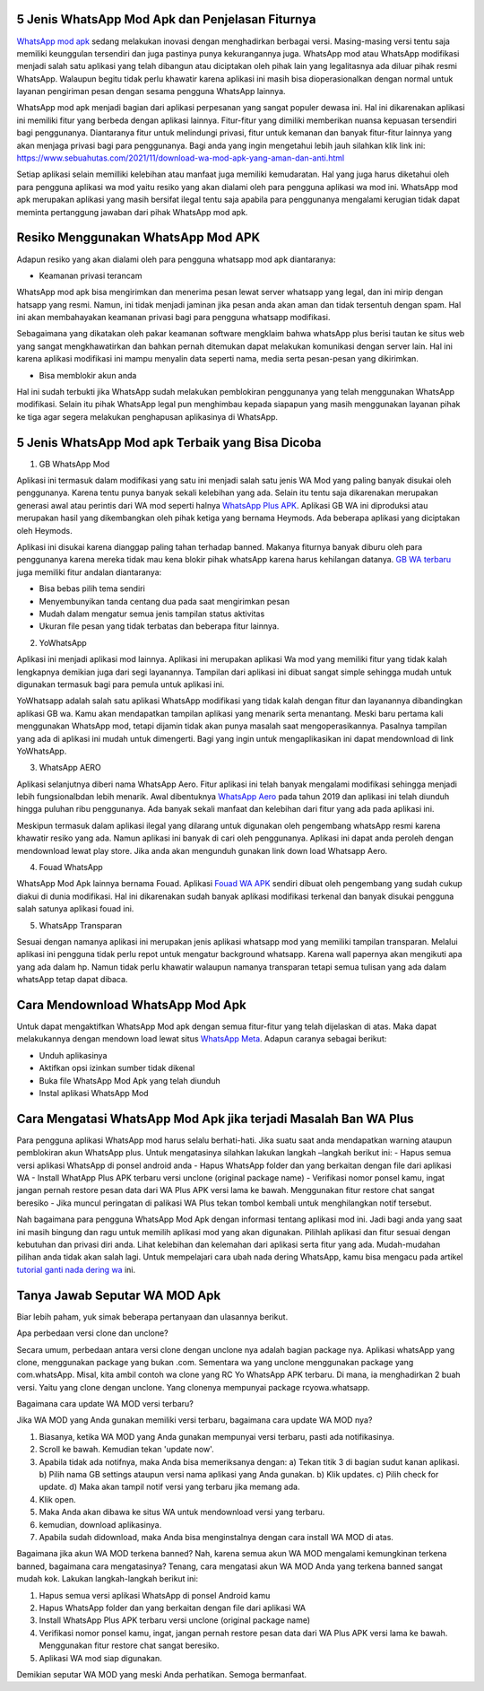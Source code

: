.. Read the Docs Template documentation master file, created by
   sphinx-quickstart on Tue Aug 26 14:19:49 2014.
   You can adapt this file completely to your liking, but it should at least
   contain the root `toctree` directive.

5 Jenis WhatsApp Mod Apk dan Penjelasan Fiturnya
==================

`WhatsApp mod apk <https://news.google.com/articles/CAIiEKSwpTE9hUaTpTSsiZ7c6zYqGQgEKhAIACoHCAowqNamCzCQ4b4DMPbKkAc?uo=CAUiOWh0dHBzOi8vd3d3LnBlbGl0YS5vci5pZC93YS1tb2QtcHJvLWRvd25sb2FkLWFway10ZXJiYXJ1L9IBAA&hl=en-ID&gl=ID&ceid=ID%3Aen>`_ sedang melakukan inovasi dengan menghadirkan berbagai versi. Masing-masing versi tentu saja memiliki keunggulan tersendiri dan juga pastinya punya kekurangannya juga. WhatsApp mod atau WhatsApp modifikasi menjadi salah satu aplikasi yang telah dibangun atau diciptakan oleh pihak lain yang legalitasnya ada diluar  pihak resmi WhatsApp. Walaupun begitu tidak perlu khawatir karena aplikasi ini masih bisa dioperasionalkan dengan normal untuk layanan pengiriman  pesan dengan sesama pengguna WhatsApp lainnya.

WhatsApp mod apk menjadi bagian dari aplikasi perpesanan yang sangat populer dewasa ini.  Hal ini dikarenakan aplikasi ini memiliki fitur yang  berbeda dengan aplikasi lainnya. Fitur-fitur yang dimiliki memberikan nuansa kepuasan tersendiri bagi penggunanya. Diantaranya fitur untuk melindungi privasi, fitur untuk kemanan dan banyak fitur-fitur lainnya yang akan menjaga privasi bagi para penggunanya. Bagi anda yang ingin mengetahui lebih jauh silahkan klik link ini: https://www.sebuahutas.com/2021/11/download-wa-mod-apk-yang-aman-dan-anti.html

Setiap aplikasi selain memilliki kelebihan atau manfaat juga memiliki kemudaratan. Hal yang juga harus diketahui oleh para pengguna aplikasi wa mod yaitu resiko yang akan dialami oleh para pengguna aplikasi wa mod ini. WhatsApp mod apk merupakan aplikasi yang masih bersifat ilegal tentu saja apabila para penggunanya mengalami kerugian tidak dapat meminta pertanggung jawaban dari pihak WhatsApp mod apk.


Resiko Menggunakan WhatsApp Mod APK
==================

Adapun resiko yang akan dialami oleh para pengguna whatsapp mod apk  diantaranya:

- Keamanan privasi terancam

WhatsApp mod apk  bisa mengirimkan dan menerima pesan lewat server whatsapp yang legal, dan ini mirip dengan hatsapp yang resmi. Namun, ini tidak menjadi jaminan jika pesan anda akan aman dan tidak tersentuh dengan spam. Hal ini akan membahayakan keamanan privasi bagi para pengguna whatsapp modifikasi.

Sebagaimana yang dikatakan oleh pakar keamanan software mengklaim bahwa whatsApp plus berisi tautan ke situs web yang sangat mengkhawatirkan dan bahkan pernah ditemukan dapat melakukan komunikasi dengan server lain. Hal ini karena aplikasi modifikasi ini mampu menyalin data seperti nama, media serta pesan-pesan yang dikirimkan.

- Bisa memblokir akun anda

Hal ini sudah terbukti jika WhatsApp sudah melakukan pemblokiran penggunanya yang telah menggunakan WhatsApp modifikasi.  Selain itu pihak WhatsApp legal pun menghimbau kepada siapapun yang masih menggunakan layanan pihak ke tiga agar segera melakukan penghapusan aplikasinya di WhatsApp.


5 Jenis WhatsApp Mod apk Terbaik yang Bisa Dicoba
==================

1. GB WhatsApp Mod

Aplikasi ini termasuk dalam modifikasi yang satu ini menjadi salah satu jenis WA Mod yang paling banyak disukai oleh penggunanya. Karena tentu punya banyak sekali kelebihan yang ada.  Selain itu tentu saja dikarenakan merupakan generasi awal atau perintis dari WA mod seperti halnya `WhatsApp Plus APK <https://www.autobild.co.id/2021/08/download-whatsapp-wa-plus-apk-versi.html>`_. Aplikasi GB WA ini diproduksi atau merupakan hasil yang dikembangkan oleh pihak ketiga yang bernama Heymods. Ada beberapa aplikasi yang diciptakan oleh Heymods.

Aplikasi ini disukai karena dianggap paling tahan terhadap banned. Makanya fiturnya banyak diburu oleh para penggunanya karena mereka tidak mau kena blokir pihak whatsApp karena harus kehilangan datanya.  `GB WA terbaru <https://news.google.com/articles/CAIiEFx5qgEj2y79Uk6bVhn1IRsqGQgEKhAIACoHCAowtKumCzCctr4DMKOcjwc?uo=CAUiTGh0dHBzOi8vd3d3LmZlZG9yYS5vci5pZC8yMDIxLzExL2Rvd25sb2FkLWdiLXdoYXRzYXBwLXY5MDUtdGVyYmFydS0yMDIxLmh0bWzSAQA&hl=en-ID&gl=ID&ceid=ID%3Aen>`_ juga memiliki fitur andalan diantaranya:

- Bisa bebas pilih tema sendiri
- Menyembunyikan tanda centang dua pada saat mengirimkan pesan
- Mudah dalam mengatur semua jenis tampilan status aktivitas
- Ukuran file pesan yang tidak terbatas dan beberapa fitur lainnya.

2. YoWhatsApp

Aplikasi ini menjadi aplikasi mod lainnya. Aplikasi  ini merupakan aplikasi Wa mod yang  memiliki fitur yang tidak kalah lengkapnya demikian juga dari segi layanannya. Tampilan dari aplikasi  ini  dibuat sangat simple sehingga mudah untuk digunakan termasuk bagi para pemula untuk aplikasi ini.

YoWhatsapp adalah salah satu aplikasi WhatsApp modifikasi yang tidak kalah dengan fitur dan layanannya dibandingkan aplikasi GB wa. Kamu akan mendapatkan tampilan aplikasi yang menarik serta menantang. Meski baru pertama kali menggunakan WhatsApp mod,  tetapi dijamin tidak akan punya masalah saat mengoperasikannya. Pasalnya tampilan yang ada di aplikasi ini mudah untuk dimengerti. Bagi yang ingin untuk mengaplikasikan ini dapat  mendownload di link YoWhatsApp.

3. WhatsApp AERO

Aplikasi selanjutnya diberi nama WhatsApp Aero. Fitur aplikasi ini telah banyak mengalami modifikasi sehingga menjadi lebih fungsionalbdan lebih menarik. Awal dibentuknya `WhatsApp Aero <https://news.google.com/articles/CAIiEDaAxLgX2o6NjbNo8TkzAKIqGQgEKhAIACoHCAowqNamCzCQ4b4DMPbKkAc?uo=CAUiO2h0dHBzOi8vd3d3LnBlbGl0YS5vci5pZC9kb3dubG9hZC13YS1hZXJvLTIwMjEtYXBrLXRlcmJhcnUv0gEA&hl=en-ID&gl=ID&ceid=ID%3Aen>`_ pada tahun 2019 dan aplikasi ini telah diunduh hingga puluhan ribu penggunanya. Ada banyak sekali manfaat dan kelebihan dari fitur yang ada pada aplikasi ini. 

Meskipun termasuk dalam aplikasi ilegal yang dilarang untuk digunakan oleh pengembang whatsApp resmi karena khawatir resiko yang ada. Namun aplikasi ini banyak di cari oleh penggunanya. Aplikasi ini dapat anda peroleh dengan mendownload lewat play store. Jika anda akan mengunduh gunakan link down load Whatsapp Aero.

4. Fouad WhatsApp

WhatsApp Mod Apk lainnya bernama Fouad. Aplikasi `Fouad WA APK <https://news.google.com/articles/CAIiEAxOuq2d9v8GZGyXyJZlPisqGQgEKhAIACoHCAowwsmmCzCq1L4DML-AwQM?uo=CAUiSGh0dHBzOi8vd3d3LmF1dG9iaWxkLmNvLmlkLzIwMjEvMTEvZG93bmxvYWQtZm91YWQtd2hhdHNhcHAtYXBrLXY5MDUuaHRtbNIBAA&hl=en-ID&gl=ID&ceid=ID%3Aen>`_ sendiri dibuat oleh pengembang yang sudah cukup diakui di dunia modifikasi. Hal ini dikarenakan sudah banyak aplikasi modifikasi terkenal dan banyak disukai pengguna salah satunya aplikasi fouad ini.  

5. WhatsApp Transparan

Sesuai dengan namanya aplikasi ini merupakan jenis aplikasi whatsapp mod yang memiliki tampilan transparan. Melalui aplikasi ini pengguna tidak perlu repot untuk mengatur background whatsapp.  Karena wall papernya akan mengikuti apa yang ada dalam hp. Namun tidak perlu khawatir walaupun namanya transparan tetapi semua tulisan yang ada dalam whatsApp tetap  dapat dibaca.

Cara Mendownload  WhatsApp Mod Apk
=====================

Untuk dapat mengaktifkan WhatsApp Mod apk dengan semua fitur-fitur yang telah dijelaskan di atas. Maka dapat melakukannya dengan mendown load lewat situs `WhatsApp Meta <https://www.wameta.id/>`_. Adapun caranya sebagai berikut:

- Unduh aplikasinya
- Aktifkan opsi izinkan sumber tidak dikenal
- Buka file WhatsApp Mod Apk yang telah diunduh
- Instal aplikasi WhatsApp Mod

Cara  Mengatasi WhatsApp Mod Apk jika terjadi Masalah Ban WA Plus
====================

Para pengguna aplikasi WhatsApp mod harus selalu berhati-hati. Jika suatu saat  anda mendapatkan warning ataupun pemblokiran akun WhatsApp plus. Untuk mengatasinya silahkan lakukan langkah –langkah berikut ini:
- Hapus semua versi aplikasi WhatsApp di ponsel android anda
- Hapus WhatsApp folder dan yang berkaitan dengan file dari aplikasi WA
- Install WhatApp Plus APK terbaru versi unclone (original package name)
- Verifikasi nomor ponsel kamu, ingat jangan pernah restore pesan data dari WA Plus APK versi lama ke bawah.  Menggunakan fitur restore chat sangat  beresiko
- Jika muncul peringatan di palikasi WA Plus tekan tombol kembali untuk menghilangkan notif tersebut.

Nah bagaimana para pengguna WhatsApp Mod Apk dengan informasi tentang aplikasi mod ini.  Jadi bagi anda yang saat ini masih bingung dan ragu untuk memilih aplikasi mod yang akan digunakan. Pilihlah aplikasi dan fitur sesuai dengan kebutuhan dan privasi diri anda. Lihat kelebihan dan kelemahan dari aplikasi serta fitur yang ada.  Mudah-mudahan pilihan anda tidak akan salah lagi. Untuk mempelajari cara ubah nada dering WhatsApp, kamu bisa mengacu pada artikel `tutorial ganti nada dering wa <https://news.google.com/articles/CAIiEHK0ukxMOYMsGvG31A-_h-UqGQgEKhAIACoHCAow38imCzDH074DMOufkAc?uo=CAUiSWh0dHBzOi8vd3d3LnNlYnVhaHV0YXMuY29tLzIwMjEvMDkvbmFkYS1kZXJpbmctd2Etc3VhcmEtZ29vZ2xlLXRhbnBhLmh0bWzSAQA&hl=en-ID&gl=ID&ceid=ID%3Aen>`_ ini.

Tanya Jawab Seputar WA MOD Apk
=========================

Biar lebih paham, yuk simak beberapa pertanyaan dan ulasannya berikut.

Apa perbedaan versi clone dan unclone?

Secara umum, perbedaan antara versi clone dengan unclone nya adalah bagian package nya.  Aplikasi whatsApp yang clone, menggunakan package yang bukan .com. Sementara wa yang unclone menggunakan package yang com.whatsApp. Misal, kita ambil contoh wa clone yang RC Yo WhatsApp APK terbaru. Di mana, ia menghadirkan 2 buah versi. Yaitu yang clone dengan unclone. Yang clonenya mempunyai package rcyowa.whatsapp.

Bagaimana cara update WA MOD versi terbaru?

Jika WA MOD yang Anda gunakan memiliki versi terbaru, bagaimana cara update WA MOD nya?

1. Biasanya, ketika WA MOD yang Anda gunakan mempunyai versi terbaru, pasti ada notifikasinya.
2. Scroll ke bawah. Kemudian tekan 'update now'.
3. Apabila tidak ada notifnya, maka Anda bisa memeriksanya dengan: a) Tekan titik 3 di bagian sudut kanan aplikasi. b) Pilih nama GB settings ataupun versi nama aplikasi yang Anda gunakan. b) Klik updates. c) Pilih check for update. d) Maka akan tampil notif versi yang terbaru jika memang ada.
4. Klik open.
5. Maka Anda akan dibawa ke situs WA untuk mendownload versi yang terbaru.
6. kemudian, download aplikasinya.
7. Apabila sudah didownload, maka Anda bisa menginstalnya dengan cara install WA MOD di atas.

Bagaimana jika akun WA MOD terkena banned?
Nah, karena semua akun WA MOD mengalami kemungkinan terkena banned, bagaimana cara mengatasinya? Tenang, cara mengatasi akun WA MOD Anda yang terkena banned sangat mudah kok. Lakukan langkah-langkah berikut ini:

1. Hapus semua versi aplikasi WhatsApp di ponsel Android kamu
2. Hapus WhatsApp folder dan yang berkaitan dengan file dari aplikasi WA
3. Install WhatsApp Plus APK terbaru versi unclone (original package name)
4. Verifikasi nomor ponsel kamu, ingat, jangan pernah restore pesan data dari WA Plus APK versi lama ke bawah. Menggunakan fitur restore chat sangat beresiko.
5. Aplikasi WA mod siap digunakan.

Demikian seputar WA MOD yang meski Anda perhatikan. Semoga bermanfaat.
